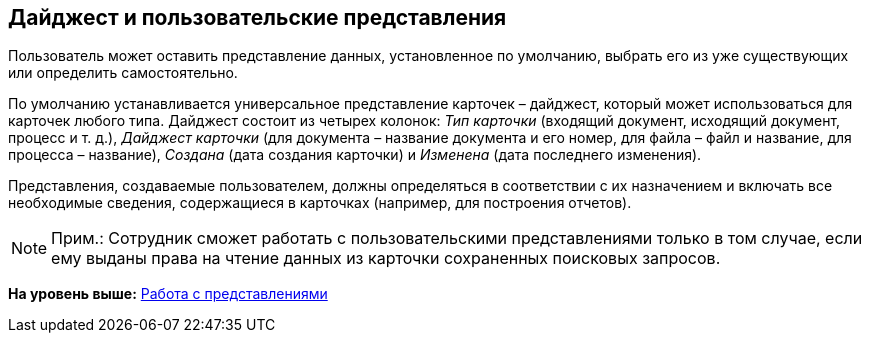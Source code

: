 [[ariaid-title1]]
== Дайджест и пользовательские представления

Пользователь может оставить представление данных, установленное по умолчанию, выбрать его из уже существующих или определить самостоятельно.

По умолчанию устанавливается универсальное представление карточек – дайджест, который может использоваться для карточек любого типа. Дайджест состоит из четырех колонок: [.keyword .parmname]_Тип карточки_ (входящий документ, исходящий документ, процесс и т. д.), [.keyword .parmname]_Дайджест карточки_ (для документа – название документа и его номер, для файла – файл и название, для процесса – название), [.keyword .parmname]_Создана_ (дата создания карточки) и [.keyword .parmname]_Изменена_ (дата последнего изменения).

Представления, создаваемые пользователем, должны определяться в соответствии с их назначением и включать все необходимые сведения, содержащиеся в карточках (например, для построения отчетов).

[NOTE]
====
[.note__title]#Прим.:# Сотрудник сможет работать с пользовательскими представлениями только в том случае, если ему выданы права на чтение данных из карточки сохраненных поисковых запросов.
====

*На уровень выше:* xref:../topics/Views_Working_with_Views.adoc[Работа с представлениями]
